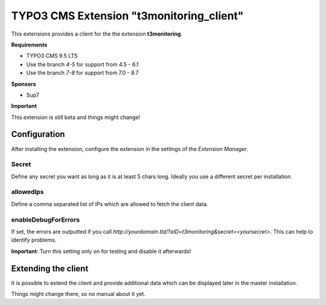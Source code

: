 TYPO3 CMS Extension "t3monitoring_client"
=========================================
This extensions provides a client for the the extension **t3monitoring**.

**Requirements**

- TYPO3 CMS 9.5 LTS
- Use the branch `4-5` for support from 4.5 - 6.1
- Use the branch `7-8` for support from 7.0 - 8.7

**Sponsors**

- Sup7

**Important**

This extension is still beta and things might change!

Configuration
-------------
After installing the extension, configure the extension in the settings of the *Extension Manager*.

Secret
""""""
Define any secret you want as long as it is at least 5 chars long. Ideally you use a different secret per installation.

allowedIps
""""""""""
Define a comma separated list of IPs which are allowed to fetch the client data.

enableDebugForErrors
""""""""""""""""""""
If set, the errors are outputted if you call `http://yourdomain.tld/?eID=t3monitoring&secret=<yoursecret>`. This can help to identify problems.

**Important**: Turn this setting only on for testing and disable it afterwards!

Extending the client
--------------------

It is possible to extend the client and provide additional data which can be displayed later in the master installation.

Things might change there, so no manual about it yet.
